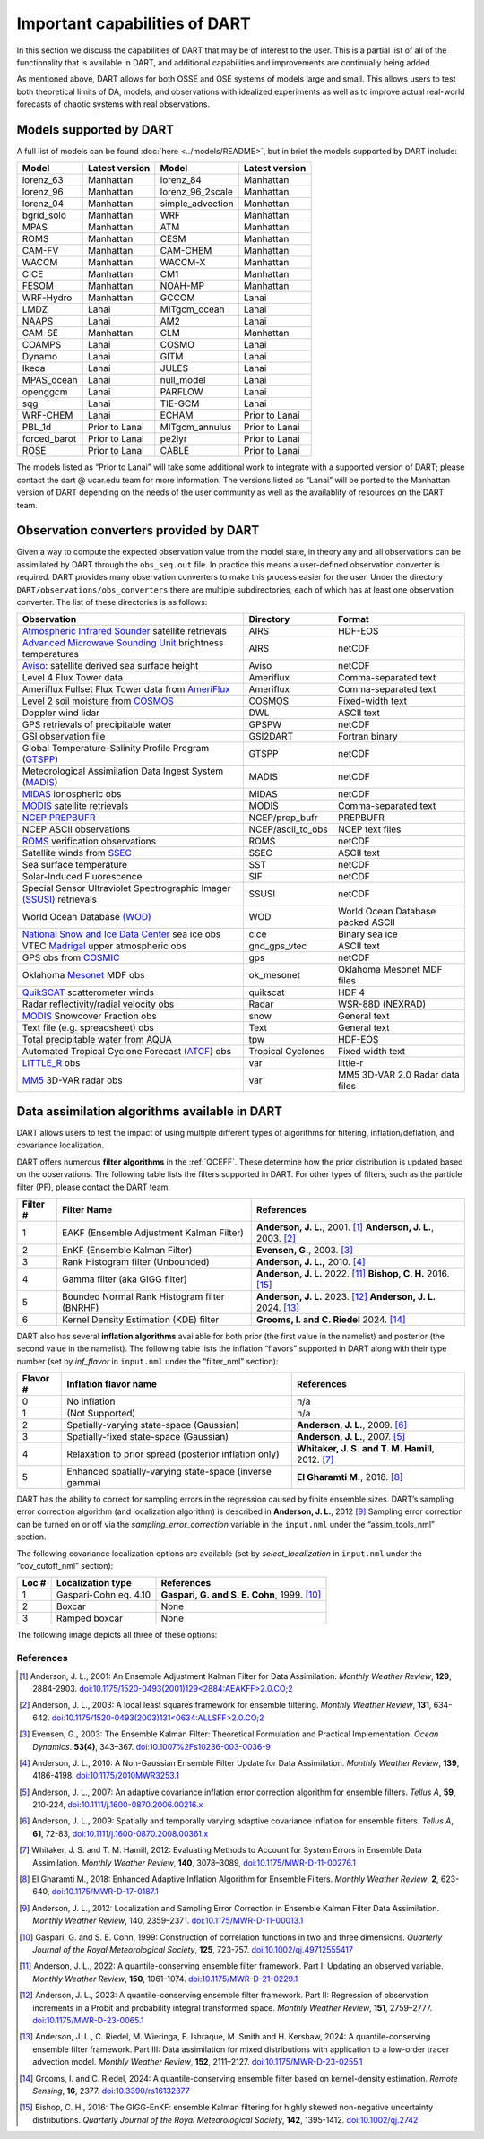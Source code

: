 Important capabilities of DART
==============================

In this section we discuss the capabilities of DART that may be of interest to
the user. This is a partial list of all of the functionality that is available
in DART, and additional capabilities and improvements are continually being
added.

As mentioned above, DART allows for both OSSE and OSE systems of models large
and small. This allows users to test both theoretical limits of DA, models, and
observations with idealized experiments as well as to improve actual real-world
forecasts of chaotic systems with real observations.

Models supported by DART
^^^^^^^^^^^^^^^^^^^^^^^^

A full list of models can be found :doc:`here <../models/README>`, but in brief the models
supported by DART include:

============ ============== ================ ==============
Model        Latest version Model            Latest version
============ ============== ================ ==============
lorenz_63    Manhattan      lorenz_84        Manhattan
lorenz_96    Manhattan      lorenz_96_2scale Manhattan
lorenz_04    Manhattan      simple_advection Manhattan
bgrid_solo   Manhattan      WRF              Manhattan
MPAS         Manhattan      ATM              Manhattan
ROMS         Manhattan      CESM             Manhattan
CAM-FV       Manhattan      CAM-CHEM         Manhattan
WACCM        Manhattan      WACCM-X          Manhattan
CICE         Manhattan      CM1              Manhattan
FESOM        Manhattan      NOAH-MP          Manhattan
WRF-Hydro    Manhattan      GCCOM            Lanai
LMDZ         Lanai          MITgcm_ocean     Lanai
NAAPS        Lanai          AM2              Lanai
CAM-SE       Manhattan      CLM              Manhattan
COAMPS       Lanai          COSMO            Lanai
Dynamo       Lanai          GITM             Lanai
Ikeda        Lanai          JULES            Lanai
MPAS_ocean   Lanai          null_model       Lanai
openggcm     Lanai          PARFLOW          Lanai
sqg          Lanai          TIE-GCM          Lanai
WRF-CHEM     Lanai          ECHAM            Prior to Lanai
PBL_1d       Prior to Lanai MITgcm_annulus   Prior to Lanai
forced_barot Prior to Lanai pe2lyr           Prior to Lanai
ROSE         Prior to Lanai CABLE            Prior to Lanai
============ ============== ================ ==============

The models listed as “Prior to Lanai” will take some additional work to
integrate with a supported version of DART; please contact the dart @ ucar.edu
team for more information. The versions listed as “Lanai” will be ported to the
Manhattan version of DART depending on the needs of the user community as well
as the availablity of resources on the DART team.


Observation converters provided by DART
^^^^^^^^^^^^^^^^^^^^^^^^^^^^^^^^^^^^^^^

Given a way to compute the expected observation value from the model state, in
theory any and all observations can be assimilated by DART through the
``obs_seq.out`` file. In practice this means a user-defined observation
converter is required. DART provides many observation converters to make this
process easier for the user. Under the directory
``DART/observations/obs_converters`` there are multiple subdirectories, each
of which has at least one observation converter. The list of these directories
is as follows:



+------------------------------------------------------------------------------------------------------+-------------------+-----------------------------------+
| Observation                                                                                          | Directory         | Format                            |
+======================================================================================================+===================+===================================+
| `Atmospheric Infrared Sounder <https://airs.jpl.nasa.gov/>`__ satellite retrievals                   | AIRS              | HDF-EOS                           |
+------------------------------------------------------------------------------------------------------+-------------------+-----------------------------------+
| `Advanced Microwave Sounding Unit <https://aqua.nasa.gov/content/amsu>`__ brightness temperatures    | AIRS              | netCDF                            |
+------------------------------------------------------------------------------------------------------+-------------------+-----------------------------------+
| `Aviso <https://www.aviso.altimetry.fr/en/home.html>`__: satellite derived sea surface height        | Aviso             | netCDF                            |
+------------------------------------------------------------------------------------------------------+-------------------+-----------------------------------+
| Level 4 Flux Tower data                                                                              | Ameriflux         | Comma-separated text              |
+------------------------------------------------------------------------------------------------------+-------------------+-----------------------------------+
| Ameriflux Fullset Flux Tower data from `AmeriFlux <https://ameriflux.lbl.gov/data/download-data>`__  | Ameriflux         | Comma-separated text              |
+------------------------------------------------------------------------------------------------------+-------------------+-----------------------------------+
| Level 2 soil moisture from `COSMOS <http://cosmos.hwr.arizona.edu/>`__                               | COSMOS            | Fixed-width text                  |
+------------------------------------------------------------------------------------------------------+-------------------+-----------------------------------+
| Doppler wind lidar                                                                                   | DWL               | ASCII text                        |
+------------------------------------------------------------------------------------------------------+-------------------+-----------------------------------+
| GPS retrievals of precipitable water                                                                 | GPSPW             | netCDF                            |
+------------------------------------------------------------------------------------------------------+-------------------+-----------------------------------+
| GSI observation file                                                                                 | GSI2DART          | Fortran binary                    |
+------------------------------------------------------------------------------------------------------+-------------------+-----------------------------------+
| Global Temperature-Salinity Profile Program (`GTSPP <http://www.nodc.noaa.gov/GTSPP/index.html>`__)  | GTSPP             | netCDF                            |
+------------------------------------------------------------------------------------------------------+-------------------+-----------------------------------+
| Meteorological Assimilation Data Ingest System (`MADIS <http://madis.noaa.gov/>`__)                  | MADIS             | netCDF                            |
+------------------------------------------------------------------------------------------------------+-------------------+-----------------------------------+
| `MIDAS <https://www.sciencedirect.com/science/article/pii/S0273117712001135>`__ ionospheric obs      | MIDAS             | netCDF                            |
+------------------------------------------------------------------------------------------------------+-------------------+-----------------------------------+
| `MODIS <https://modis.gsfc.nasa.gov/>`__ satellite retrievals                                        | MODIS             | Comma-separated text              |
+------------------------------------------------------------------------------------------------------+-------------------+-----------------------------------+
| `NCEP PREPBUFR <https://www.emc.ncep.noaa.gov/mmb/data_processing/prepbufr.doc/document.htm>`__      | NCEP/prep_bufr    | PREPBUFR                          |
+------------------------------------------------------------------------------------------------------+-------------------+-----------------------------------+
| NCEP ASCII observations                                                                              | NCEP/ascii_to_obs | NCEP text files                   |
+------------------------------------------------------------------------------------------------------+-------------------+-----------------------------------+
| `ROMS <https://www.myroms.org/>`__ verification observations                                         | ROMS              | netCDF                            |
+------------------------------------------------------------------------------------------------------+-------------------+-----------------------------------+
| Satellite winds from `SSEC <https://www.ssec.wisc.edu/data/>`__                                      | SSEC              | ASCII text                        |
+------------------------------------------------------------------------------------------------------+-------------------+-----------------------------------+
| Sea surface temperature                                                                              | SST               | netCDF                            |
+------------------------------------------------------------------------------------------------------+-------------------+-----------------------------------+
| Solar-Induced Fluorescence                                                                           | SIF               | netCDF                            |
+------------------------------------------------------------------------------------------------------+-------------------+-----------------------------------+
| Special Sensor Ultraviolet Spectrographic Imager `(SSUSI) <https://ssusi.jhuapl.edu/>`__ retrievals  | SSUSI             | netCDF                            |
+------------------------------------------------------------------------------------------------------+-------------------+-----------------------------------+
| World Ocean Database `(WOD) <http://www.nodc.noaa.gov/OC5/WOD09/pr_wod09.html>`__                    | WOD               | World Ocean Database packed ASCII |
+------------------------------------------------------------------------------------------------------+-------------------+-----------------------------------+
| `National Snow and Ice Data Center <http://nsidc.org/>`__ sea ice obs                                | cice              | Binary sea ice                    |
+------------------------------------------------------------------------------------------------------+-------------------+-----------------------------------+
| VTEC `Madrigal <http://millstone hill.haystack.mit.edu/>`__ upper atmospheric obs                    | gnd_gps_vtec      | ASCII text                        |
+------------------------------------------------------------------------------------------------------+-------------------+-----------------------------------+
| GPS obs from `COSMIC <http://www.cosmic.ucar.edu/>`__                                                | gps               | netCDF                            |
+------------------------------------------------------------------------------------------------------+-------------------+-----------------------------------+
| Oklahoma `Mesonet <http://www.mesonet.org/>`__ MDF obs                                               | ok_mesonet        | Oklahoma Mesonet MDF files        |
+------------------------------------------------------------------------------------------------------+-------------------+-----------------------------------+
| `QuikSCAT <http://winds.jpl.nasa.gov/missions/quikscat/index.cfm>`__ scatterometer winds             | quikscat          | HDF 4                             |
+------------------------------------------------------------------------------------------------------+-------------------+-----------------------------------+
| Radar reflectivity/radial velocity obs                                                               | Radar             | WSR-88D (NEXRAD)                  |
+------------------------------------------------------------------------------------------------------+-------------------+-----------------------------------+
| `MODIS <https://modis.gsfc.nasa.gov/data/dataprod/mod10.php>`__ Snowcover Fraction obs               | snow              | General text                      |
+------------------------------------------------------------------------------------------------------+-------------------+-----------------------------------+
| Text file (e.g. spreadsheet) obs                                                                     | Text              | General text                      |
+------------------------------------------------------------------------------------------------------+-------------------+-----------------------------------+
| Total precipitable water from AQUA                                                                   | tpw               | HDF-EOS                           |
+------------------------------------------------------------------------------------------------------+-------------------+-----------------------------------+
| Automated Tropical Cyclone Forecast (`ATCF <https://www.nrlmry.navy.mil/atcf_web/>`__) obs           | Tropical Cyclones | Fixed width text                  |
+------------------------------------------------------------------------------------------------------+-------------------+-----------------------------------+
| `LITTLE_R <http://www2.mmm.ucar.edu/mm5/On-Line-Tutorial/little_r/little_r.html>`__ obs              | var               | little-r                          |
+------------------------------------------------------------------------------------------------------+-------------------+-----------------------------------+
| `MM5 <http://www2.mmm.ucar.edu/mm5/>`__ 3D-VAR radar obs                                             | var               | MM5 3D-VAR 2.0 Radar data files   |
+------------------------------------------------------------------------------------------------------+-------------------+-----------------------------------+


Data assimilation algorithms available in DART
^^^^^^^^^^^^^^^^^^^^^^^^^^^^^^^^^^^^^^^^^^^^^^

DART allows users to test the impact of using multiple different types of
algorithms for filtering, inflation/deflation, and covariance localization.

DART offers numerous **filter algorithms** in the :ref:`QCEFF`. These determine how the prior
distribution is updated based on the observations. The
following table lists the filters supported in DART. For other types of filters,
such as the particle filter (PF), please contact the DART team.

+--------------------+----------------------------+--------------------------------------------+
| Filter #           | Filter Name                | References                                 |
+====================+============================+============================================+
| 1                  | EAKF (Ensemble Adjustment  | **Anderson, J. L.**, 2001. [1]_            |
|                    | Kalman Filter)             | **Anderson, J. L.**, 2003. [2]_            |
+--------------------+----------------------------+--------------------------------------------+
| 2                  | EnKF (Ensemble Kalman      | **Evensen, G.**, 2003. [3]_                |
|                    | Filter)                    |                                            |
+--------------------+----------------------------+--------------------------------------------+
| 3                  | Rank Histogram filter      | **Anderson, J. L.,** 2010. [4]_            |
|                    | (Unbounded)                |                                            |
+--------------------+----------------------------+--------------------------------------------+
| 4                  | Gamma filter               | **Anderson, J. L.** 2022. [11]_            |
|                    | (aka GIGG filter)          | **Bishop, C. H.** 2016. [15]_              |
+--------------------+----------------------------+--------------------------------------------+
| 5                  | Bounded Normal Rank        | **Anderson, J. L.** 2023. [12]_            |
|                    | Histogram filter (BNRHF)   | **Anderson, J. L.** 2024. [13]_            |
+--------------------+----------------------------+--------------------------------------------+
| 6                  | Kernel Density Estimation  | **Grooms, I. and C. Riedel** 2024. [14]_   |
|                    | (KDE) filter               |                                            |
+--------------------+----------------------------+--------------------------------------------+

DART also has several **inflation algorithms** available for both prior (the
first value in the namelist) and posterior (the second value in the namelist).
The following table lists the inflation “flavors” supported in DART along with
their type number (set by *inf_flavor* in ``input.nml`` under the “filter_nml”
section):

+-----------+-----------------------------+----------------------------------+
| Flavor #  | Inflation flavor name       | References                       |
+===========+=============================+==================================+
| 0         | No inflation                | n/a                              |
+-----------+-----------------------------+----------------------------------+
| 1         | (Not Supported)             | n/a                              |
+-----------+-----------------------------+----------------------------------+
| 2         | Spatially-varying           | **Anderson, J. L.**, 2009. [6]_  |
|           | state-space (Gaussian)      |                                  |
+-----------+-----------------------------+----------------------------------+
| 3         | Spatially-fixed             | **Anderson, J. L.**, 2007. [5]_  |
|           | state-space (Gaussian)      |                                  |
+-----------+-----------------------------+----------------------------------+
| 4         | Relaxation to prior spread  | **Whitaker, J. S.**              |
|           | (posterior inflation only)  | **and T. M. Hamill**, 2012. [7]_ |
+-----------+-----------------------------+----------------------------------+
| 5         | Enhanced spatially-varying  | **El Gharamti M.**, 2018. [8]_   |
|           | state-space (inverse gamma) |                                  |
+-----------+-----------------------------+----------------------------------+

DART has the ability to correct for sampling errors in the regression
caused by finite ensemble sizes. DART’s sampling error correction algorithm
(and localization algorithm) is described in **Anderson, J. L.**, 2012 [9]_
Sampling error correction can be turned on or off via the *sampling_error_correction*
variable in the ``input.nml`` under the “assim_tools_nml” section.

The following covariance localization options are available
(set by *select_localization* in ``input.nml`` under the “cov_cutoff_nml” section):

+--------+----------------------------+----------------------------------+
| Loc #  | Localization type          | References                       |
+========+============================+==================================+
| 1      | Gaspari-Cohn eq. 4.10      | **Gaspari, G.**                  |
|        |                            | **and S. E. Cohn**, 1999. [10]_  |
+--------+----------------------------+----------------------------------+
| 2      | Boxcar                     | None                             |
+--------+----------------------------+----------------------------------+
| 3      | Ramped boxcar              | None                             |
+--------+----------------------------+----------------------------------+

The following image depicts all three of these options:

|cutoff_fig|

.. |cutoff_fig| image:: images/loc_types.png
   :width: 100%


References
----------

.. [1] Anderson, J. L., 2001:
       An Ensemble Adjustment Kalman Filter for Data Assimilation.
       *Monthly Weather Review*, **129**, 2884-2903.
       `doi:10.1175/1520-0493(2001)129<2884:AEAKFF>2.0.CO;2 <https://doi.org/10.1175/1520-0493(2001)129\<2884:AEAKFF\>2.0.CO;2>`__

.. [2] Anderson, J. L., 2003:
       A local least squares framework for ensemble filtering.
       *Monthly Weather Review*, **131**, 634-642.
       `doi:10.1175/1520-0493(2003)131<0634:ALLSFF>2.0.CO;2 <https://doi.org/10.1175/1520-0493(2003)131\<0634:ALLSFF\>2.0.CO;2>`__

.. [3] Evensen, G., 2003:
       The Ensemble Kalman Filter: Theoretical Formulation and Practical Implementation.
       *Ocean Dynamics*. **53(4)**, 343–367.
       `doi:10.1007%2Fs10236-003-0036-9 <https://doi.org/10.1007%2Fs10236-003-0036-9>`__

.. [4] Anderson, J. L., 2010:
       A Non-Gaussian Ensemble Filter Update for Data Assimilation.
       *Monthly Weather Review*, **139**, 4186-4198.
       `doi:10.1175/2010MWR3253.1 <https://doi.org/10.1175/2010MWR3253.1>`__

.. [5] Anderson, J. L., 2007:
       An adaptive covariance inflation error correction algorithm for ensemble filters.
       *Tellus A*, **59**, 210-224,
       `doi:10.1111/j.1600-0870.2006.00216.x <https://doi.org/10.1111/j.1600-0870.2006.00216.x>`__

.. [6] Anderson, J. L., 2009:
       Spatially and temporally varying adaptive covariance inflation for ensemble filters.
       *Tellus A*, **61**, 72-83,
       `doi:10.1111/j.1600-0870.2008.00361.x <https://onlinelibrary.wiley.com/doi/10.1111/j.1600-0870.2008.00361.x>`__

.. [7] Whitaker, J. S. and T. M.  Hamill, 2012:
       Evaluating Methods to Account for System Errors in Ensemble Data Assimilation.
       *Monthly Weather Review*, **140**, 3078–3089,
       `doi:10.1175/MWR-D-11-00276.1 <https://doi.org/10.1175/MWR-D-11-00276.1>`__

.. [8] El Gharamti M., 2018:
       Enhanced Adaptive Inflation Algorithm for Ensemble Filters.
       *Monthly Weather Review*, **2**, 623-640,
       `doi:10.1175/MWR-D-17-0187.1 <https://doi.org/10.1175/MWR-D-17-0187.1>`__

.. [9] Anderson, J. L., 2012:
       Localization and Sampling Error Correction in Ensemble Kalman Filter Data Assimilation.
       *Monthly Weather Review*, 140, 2359–2371.
       `doi:10.1175/MWR-D-11-00013.1 <https://doi.org/10.1175/MWR-D-11-00013.1>`__

.. [10] Gaspari, G. and S. E. Cohn, 1999:
        Construction of correlation functions in two and three dimensions.
        *Quarterly Journal of the Royal Meteorological Society*, **125**, 723-757.
        `doi:10.1002/qj.49712555417 <https://doi.org/10.1002/qj.49712555417>`__

.. [11] Anderson, J. L., 2022:
        A quantile-conserving ensemble filter framework. Part I: Updating an observed variable.
        *Monthly Weather Review*, **150**, 1061-1074.
        `doi:10.1175/MWR-D-21-0229.1 <https://doi.org/10.1175/MWR-D-21-0229.1>`__

.. [12] Anderson, J. L., 2023:
        A quantile-conserving ensemble filter framework. Part II: Regression of
        observation increments in a Probit and probability integral transformed space.
        *Monthly Weather Review*, **151**, 2759–2777.
        `doi:10.1175/MWR-D-23-0065.1 <https://doi.org/10.1175/MWR-D-23-0065.1>`__

.. [13] Anderson, J. L., C. Riedel, M. Wieringa, F. Ishraque, M. Smith and H. Kershaw, 2024:
        A quantile-conserving ensemble filter framework. Part III: Data assimilation
        for mixed distributions with application to a low-order tracer advection model.
        *Monthly Weather Review*, **152**, 2111–2127.
        `doi:10.1175/MWR-D-23-0255.1 <https://doi.org/10.1175/MWR-D-23-0255.1>`__

.. [14] Grooms, I. and C. Riedel, 2024:
        A quantile-conserving ensemble filter based on kernel-density estimation.
        *Remote Sensing*, **16**, 2377.
        `doi:10.3390/rs16132377 <https://doi.org/10.3390/rs16132377>`__

.. [15] Bishop, C. H., 2016:
        The GIGG-EnKF: ensemble Kalman filtering for highly skewed non-negative
        uncertainty distributions.
        *Quarterly Journal of the Royal Meteorological Society*, **142**, 1395-1412.
        `doi:10.1002/qj.2742 <https://doi.org/10.1002/qj.2742>`__
